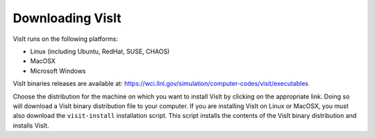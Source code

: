 .. _Downloading VisIt:

Downloading VisIt
-----------------

VisIt runs on the following platforms:

* Linux (including Ubuntu, RedHat, SUSE, CHAOS)
* MacOSX
* Microsoft Windows

VisIt binaries releases are available at: https://wci.llnl.gov/simulation/computer-codes/visit/executables


Choose the distribution for the machine on which you want to install VisIt by
clicking on the appropriate link. Doing so will download a VisIt binary
distribution file to your computer. If you are installing VisIt on Linux or
MacOSX, you must also download the ``visit-install`` installation script.
This script installs the contents of the VisIt binary distribution and
installs VisIt.
